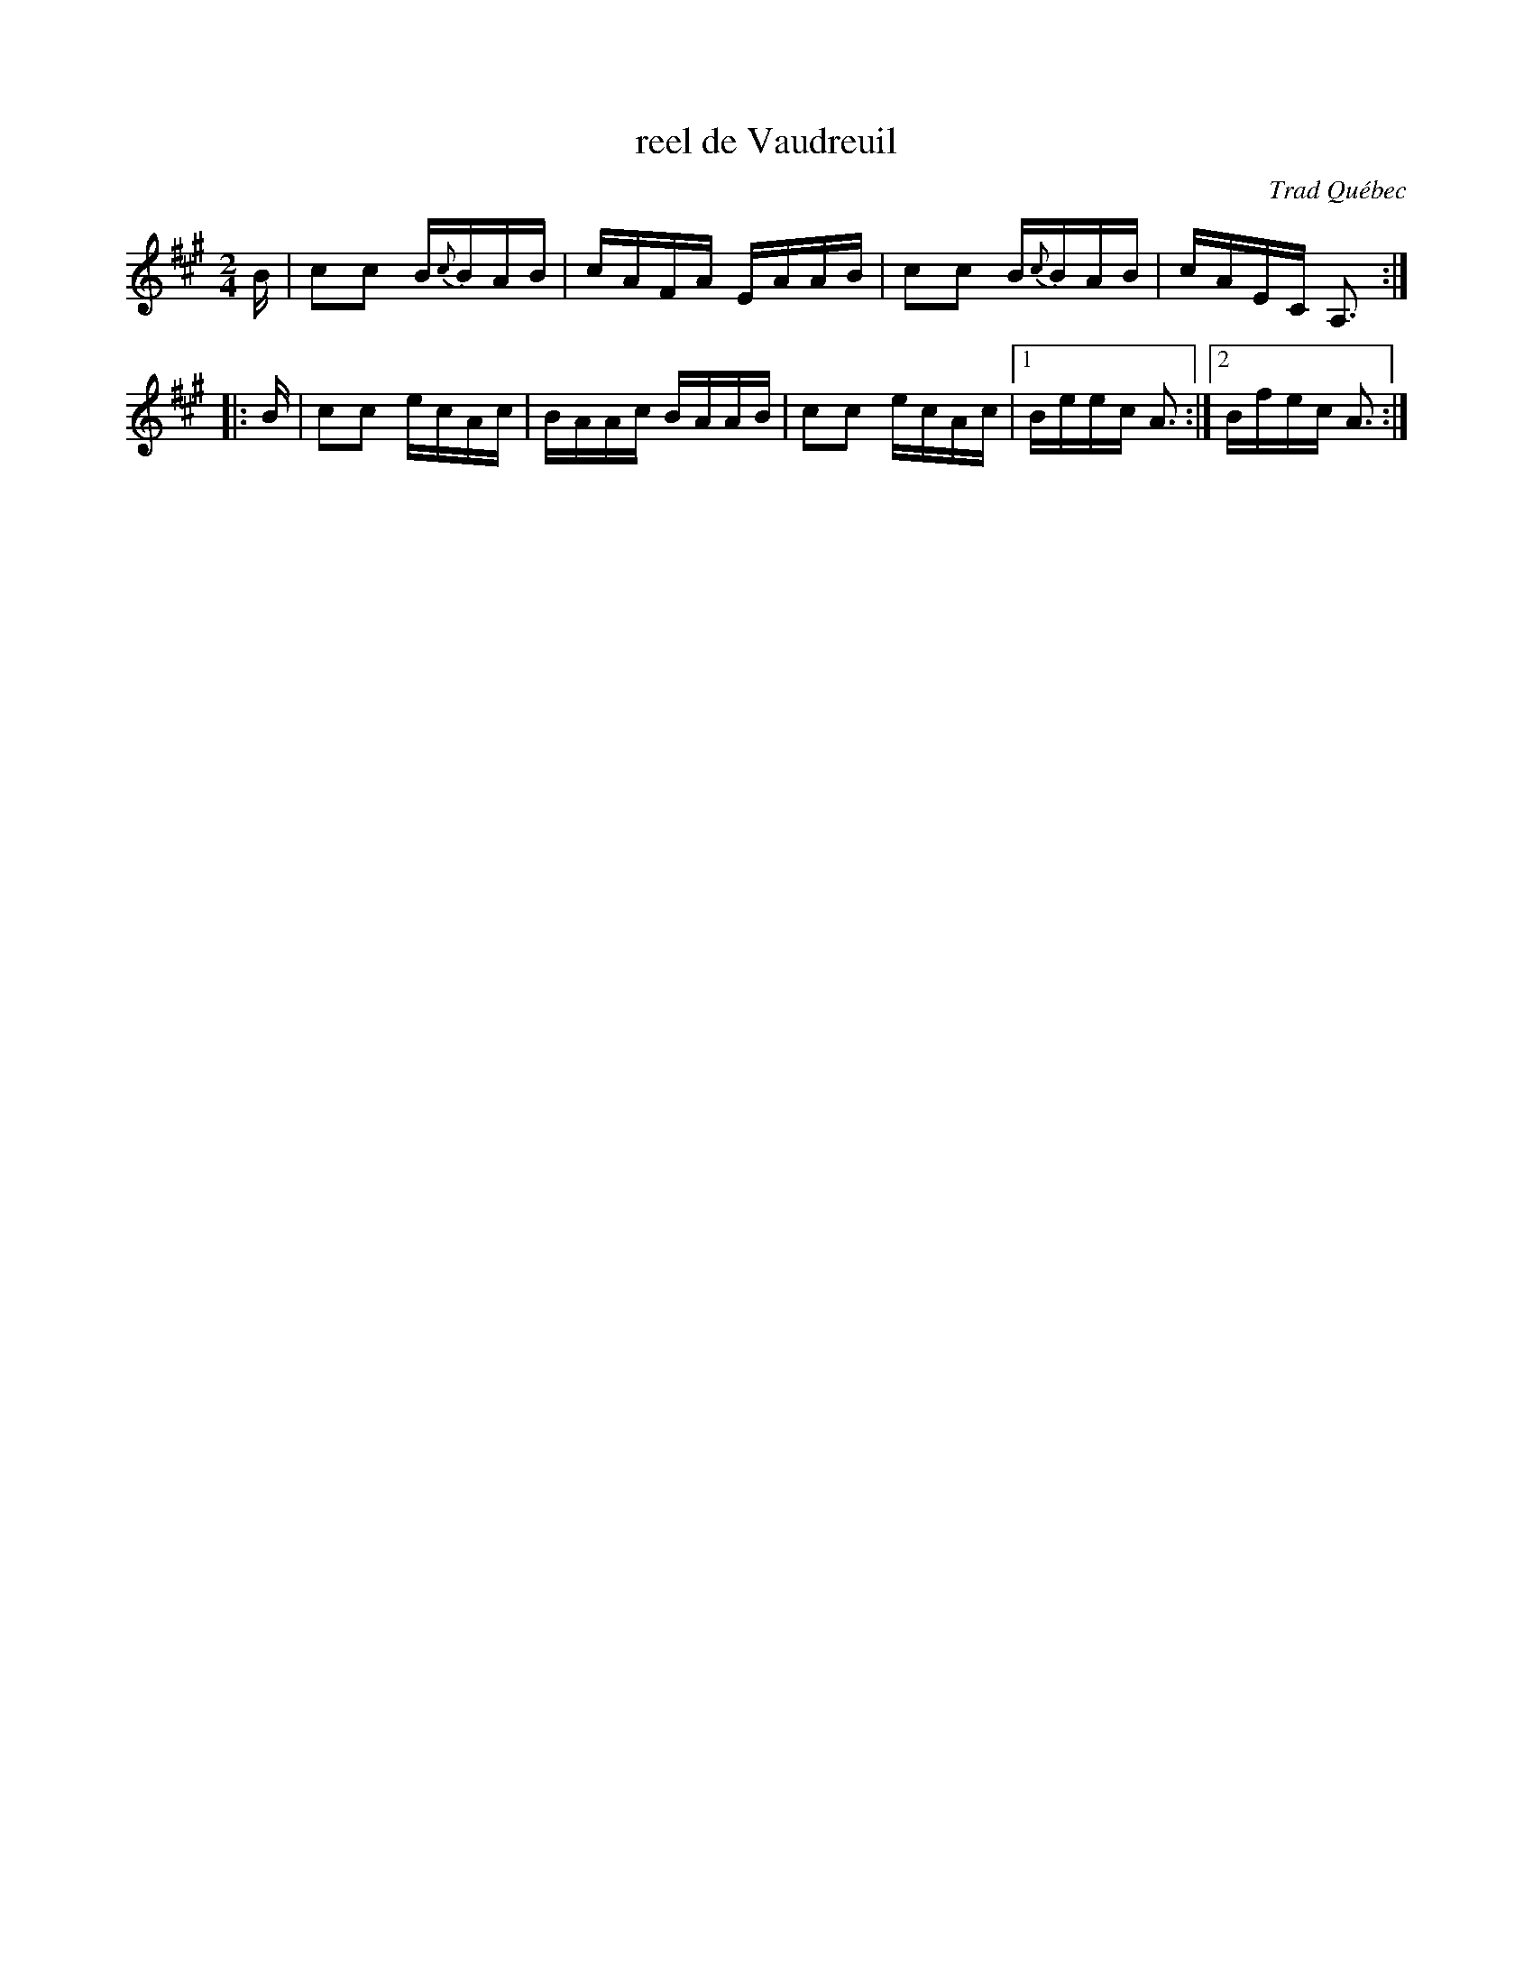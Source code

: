 X: 1
T: reel de Vaudreuil
O: Trad Qu\'ebec
R: reel
F: http://mustrad.udenap.org/partitions/TQ369.jpg
Z: 2010 John Chambers <jc:trillian.mit.edu>
M: 2/4
L: 1/16
K: A
   B | c2c2 B{c}BAB | cAFA EAAB | c2c2 B{c}BAB | cAEC A,3 :|
|: B | c2c2 ecAc    | BAAc BAAB | c2c2 ecAc   |1 Beec A3  :|2 Bfec A3 :|
